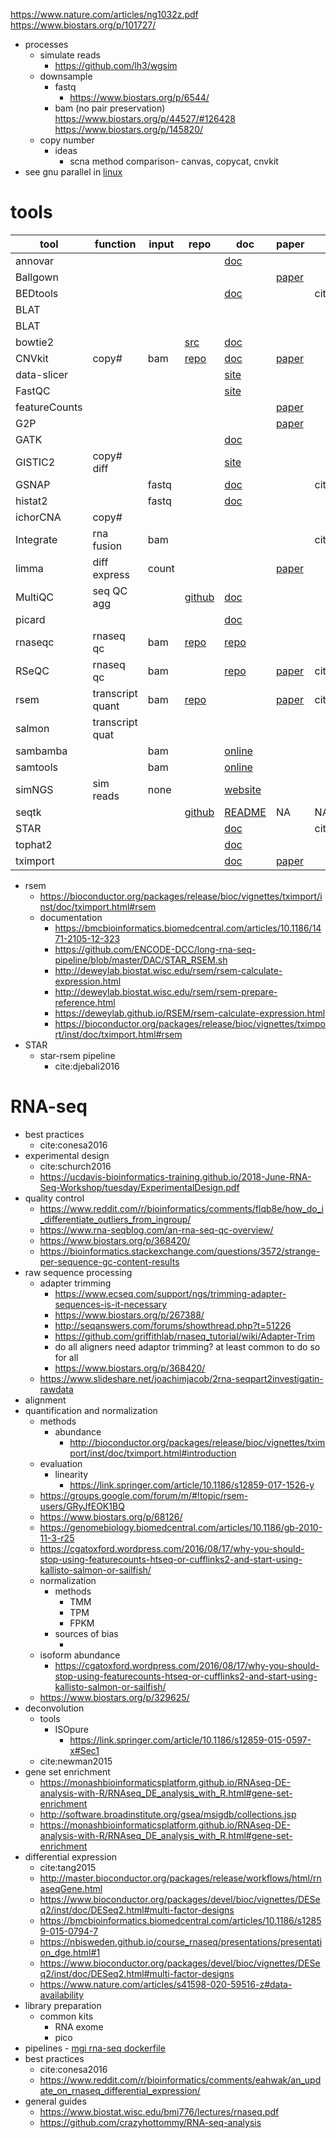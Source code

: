 https://www.nature.com/articles/ng1032z.pdf
https://www.biostars.org/p/101727/
- processes
  - simulate reads
    - https://github.com/lh3/wgsim
  - downsample
    - fastq
      - https://www.biostars.org/p/6544/
    - bam (no pair preservation) https://www.biostars.org/p/44527/#126428 https://www.biostars.org/p/145820/
  - copy number
    - ideas
      - scna method comparison- canvas, copycat, cnvkit
- see gnu parallel in [[id:cd560390-aa1e-4c9e-8317-08610e5de42a][linux]]
* tools
  | tool          | function         | input | repo   | doc     | paper | paper(local)     |
  |---------------+------------------+-------+--------+---------+-------+------------------|
  | annovar       |                  |       |        | [[http://annovar.openbioinformatics.org/en/latest/][doc]]     |       |                  |
  | Ballgown      |                  |       |        |         | [[https://www.nature.com/articles/nprot.2016.095][paper]] |                  |
  | BEDtools      |                  |       |        | [[http://bedtools.readthedocs.io/en/latest/][doc]]     |       | cite:quinlan2010 |
  | BLAT          |                  |       |        |         |       |                  |
  | BLAT          |                  |       |        |         |       |                  |
  | bowtie2       |                  |       | [[https://sourceforge.net/projects/bowtie-bio/files/][src]]    | [[http://bowtie-bio.sourceforge.net/bowtie2/manual.shtml#the-bowtie2-build-indexer][doc]]     |       |                  |
  | CNVkit        | copy#            | bam   | [[https://github.com/etal/cnvkit/tree/fd3555256d2a5aa3978c475d19c88065be68c6c4][repo]]   | [[https://cnvkit.readthedocs.io/en/stable/index.html][doc]]     | [[https://doi.org/10.1371/journal.pcbi.1004873][paper]] |                  |
  | data-slicer   |                  |       |        | [[http://www.1000genomes.org/data-slicer][site]]    |       |                  |
  | FastQC        |                  |       |        | [[https://www.bioinformatics.babraham.ac.uk/projects/fastqc/INSTALL.txt][site]]    |       |                  |
  | featureCounts |                  |       |        |         | [[https://watermark.silverchair.com/btt656.pdf?token=AQECAHi208BE49Ooan9kkhW_Ercy7Dm3ZL_9Cf3qfKAc485ysgAAApgwggKUBgkqhkiG9w0BBwagggKFMIICgQIBADCCAnoGCSqGSIb3DQEHATAeBglghkgBZQMEAS4wEQQMofurkoV2NWsQqlelAgEQgIICS7iktDnfv1X3fe1vdQQcXCS09zT549UGvBjDCLHoNebBGfiQi_Eo7ZjUHVH_Yay_p1DlFd4eDeXU4WEX6HTQ-MzPqmtZ6RMGegyEptsqxaLnvr3QfpGO6WRT01dViqp6xya9-CqCRGV3E7F37VruIYzZEFjr-2svIgoRydPyF4pkSzA2hkvwV_g-JT2YSnqboZ5DOGtwZXeMaLKf48_aEpuYemRUx8VqOfM8xnOm4_jumLGd_BBqCCv6brLX8z3WVJpWfJ4YfpJXhemFRt8mSvIsAe9pYXV52W7-psxHlM2ocXzdD_7vLSD7iy1NocDXWLFT5HRH_Cq8NyiRq1s4Mq-QYuvQJFlTxWArVC6vdpE40bDr9slGD6KTJ0DpUQeC52q-aoKJXr9Y7Pi2SDo881eFuJxTWuSuMjxcXStn9MkPKZfcKa10Vu4CdJSSnvJAKAvd4GsshsfCVGCvkgy4ZfEabo5nOZaB82UYC-8AZEpdbD3RtJg1FUQJHDz0tlY-2gZYf2VB3KU1JK4wZcHzn8T8R5BSChB6MjFrRdTZeo3M8-ZIK3eWQGH2vLj8_bPsYlBF-wfj2JzSG3zJGgUUa_rSBzoK8Vvw8k_BPxCq63h6u-k49l-X0o-MO6f8mOdm_YliTT0dWu_ujvlbXMw9AIBrKjwBJncq27EwMOX0shm8nnzPMoPTfOzoekZR2nYTDPayGjHhqkAs6haFAQrI8XAAd0PfbMtW4l54ArULWEH6hCVxzDX8_h8F8oWgOc_3h2ktpbTLNsiX6Bxj][paper]] |                  |
  | G2P           |                  |       |        |         | [[https://www.nature.com/articles/s41467-019-10016-3][paper]] |                  |
  | GATK          |                  |       |        | [[https://software.broadinstitute.org/gatk/documentation/][doc]]     |       |                  |
  | GISTIC2       | copy# diff       |       |        | [[http://portals.broadinstitute.org/cgi-bin/cancer/publications/pub_paper.cgi?mode=view&paper_id=216&p=t][site]]    |       |                  |
  | GSNAP         |                  | fastq |        | [[http://research-pub.gene.com/gmap/src/README][doc]]     |       | cite:mathe2016   |
  | histat2       |                  | fastq |        | [[https://ccb.jhu.edu/software/hisat2/manual.html][doc]]     |       |                  |
  | ichorCNA      | copy#            |       |        |         |       |                  |
  | Integrate     | rna fusion       | bam   |        |         |       | cite:zhang2014a  |
  | limma         | diff express     | count |        |         | [[https://watermark.silverchair.com/gkv007.pdf?token=AQECAHi208BE49Ooan9kkhW_Ercy7Dm3ZL_9Cf3qfKAc485ysgAAAngwggJ0BgkqhkiG9w0BBwagggJlMIICYQIBADCCAloGCSqGSIb3DQEHATAeBglghkgBZQMEAS4wEQQMsxpSKWbqcoVIkhKsAgEQgIICK5TpAPl6lIQcIzSDztcNMdIl7XMdgXJgXRQlmNqzapp-VoQO3DEpAj0A3gEkQVCd9nOl8fXA8LzO0zmzgs4TmLVFBlFXQULtTa78iYvLjQMrqnrGUZYTQus2SFXCNBklNaasJ9-iiedHl9iOT0lM_19o03zr27w2DmjK9KA9qaSt5tmBA1ogIonAO0xYwLodt7UqoDqjAMg5IXUTCrTRuzf79KhJisKQ_CYvgNTHNHNFce0wi9y-rB77jARN3HWmeziwtzLnUw2OyF9z_Wa0gwmjRScuNvUUms_fa9PCgTvrRDGFh40LEQmscM9nw3Tx3QG5qb6Z68BtikTY9WyhhKiOuJT3uwnU6EtJytzZrnfW2kYZHobN_iL7HA2qTfOXRlXC-uHXYX03m7TEasKRk6DEQ0ViBt71jyo5d0a6JDluWB2O7VDDexQuYloTkIOs2D3Vtmxu2RyDiXHeV2V1g6rZbNxNykour5ibcd0xJAeU_noEtLsvb-2cZzEHzablaAxvs3Lun_K6KQ3CYl71BEzyIVmAvvg_nkkz-QDLTfXc6CMpRU6086afrOVUKUnVfShtYRzZf3zsN6Uo0Chc3EV4kzZnnQL3qsVWoQyJd1erZRLenWSI_2o71qUbJ8JLxX-__XoNJeWkHXuNAe2ssdNWIwLg95wrkRyE40dFMbxh0MbuH3ky5qnNmiG5qrnq-kw4A3MTxMD-kmixUFx12gSIepksg__dGW9mPw][paper]] |                  |
  | MultiQC       | seq QC agg       |       | [[https://github.com/ewels/MultiQC][github]] | [[https://multiqc.info/docs/][doc]]     |       |                  |
  | picard        |                  |       |        | [[https://broadinstitute.github.io/picard/index.html][doc]]     |       |                  |
  | rnaseqc       | rnaseq qc        | bam   | [[https://github.com/broadinstitute/rnaseqc][repo]]   | [[https://github.com/broadinstitute/rnaseqc][repo]]    |       |                  |
  | RSeQC         | rnaseq qc        | bam   |        | [[http://rseqc.sourceforge.net/][repo]]    | [[https://doi.org/10.1093/bioinformatics/bts356][paper]] | cite:wang2012    |
  | rsem          | transcript quant | bam   | [[https://github.com/deweylab/RSEM][repo]]   |         | [[https://doi.org/10.1186/1471-2105-12-323][paper]] | cite:li2011      |
  | salmon        | transcript quat  |       |        |         |       |                  |
  | sambamba      |                  | bam   |        | [[http://lomereiter.github.io/sambamba/docs/sambamba-view.html][online]]  |       |                  |
  | samtools      |                  | bam   |        | [[http://www.htslib.org/doc/samtools.html][online]]  |       |                  |
  | simNGS        | sim reads        | none  |        | [[https://www.ebi.ac.uk/goldman-srv/simNGS/][website]] |       |                  |
  | seqtk         |                  |       | [[https://github.com/lh3/seqtk][github]] | [[https://github.com/lh3/seqtk/blob/master/README.md][README]]  | NA    | NA               |
  | STAR          |                  |       |        | [[https://github.com/alexdobin/STAR/blob/master/doc/STARmanual.pdf][doc]]     |       | cite:dobin2019   |
  | tophat2       |                  |       |        | [[https://ccb.jhu.edu/software/tophat/manual.html][doc]]     |       |                  |
  | tximport      |                  |       |        | [[https://bioconductor.org/packages/release/bioc/vignettes/tximport/inst/doc/tximport.html#rsem][doc]]     | [[http://dx.doi.org/10.12688/f1000research.7563.1][paper]] |                  |
  - rsem
    - https://bioconductor.org/packages/release/bioc/vignettes/tximport/inst/doc/tximport.html#rsem
    - documentation
      - https://bmcbioinformatics.biomedcentral.com/articles/10.1186/1471-2105-12-323
      - https://github.com/ENCODE-DCC/long-rna-seq-pipeline/blob/master/DAC/STAR_RSEM.sh
      - http://deweylab.biostat.wisc.edu/rsem/rsem-calculate-expression.html
      - http://deweylab.biostat.wisc.edu/rsem/rsem-prepare-reference.html
      - https://deweylab.github.io/RSEM/rsem-calculate-expression.html
      - https://bioconductor.org/packages/release/bioc/vignettes/tximport/inst/doc/tximport.html#rsem
  - STAR
    - star-rsem pipeline
      - cite:djebali2016 
* RNA-seq
- best practices
  - cite:conesa2016
- experimental design
  - cite:schurch2016 
  - https://ucdavis-bioinformatics-training.github.io/2018-June-RNA-Seq-Workshop/tuesday/ExperimentalDesign.pdf
- quality control
  - https://www.reddit.com/r/bioinformatics/comments/flqb8e/how_do_i_differentiate_outliers_from_ingroup/
  - https://www.rna-seqblog.com/an-rna-seq-qc-overview/
  - https://www.biostars.org/p/368420/
  - https://bioinformatics.stackexchange.com/questions/3572/strange-per-sequence-gc-content-results
- raw sequence processing
  - adapter trimming
    - https://www.ecseq.com/support/ngs/trimming-adapter-sequences-is-it-necessary
    - https://www.biostars.org/p/267388/
    - http://seqanswers.com/forums/showthread.php?t=51226
    - https://github.com/griffithlab/rnaseq_tutorial/wiki/Adapter-Trim
    - do all aligners need adaptor trimming? at least common to do so for all
    - https://www.biostars.org/p/368420/
  - https://www.slideshare.net/joachimjacob/2rna-seqpart2investigatin-rawdata
- alignment
- quantification and normalization
  - methods
    - abundance 
      - http://bioconductor.org/packages/release/bioc/vignettes/tximport/inst/doc/tximport.html#introduction
  - evaluation
    - linearity
      - https://link.springer.com/article/10.1186/s12859-017-1526-y
  - https://groups.google.com/forum/m/#!topic/rsem-users/GRyJfEOK1BQ
  - https://www.biostars.org/p/68126/
  - https://genomebiology.biomedcentral.com/articles/10.1186/gb-2010-11-3-r25
  - https://cgatoxford.wordpress.com/2016/08/17/why-you-should-stop-using-featurecounts-htseq-or-cufflinks2-and-start-using-kallisto-salmon-or-sailfish/
  - normalization
    - methods
      - TMM
      - TPM
      - FPKM
    - sources of bias
      - 
  - isoform abundance
    - https://cgatoxford.wordpress.com/2016/08/17/why-you-should-stop-using-featurecounts-htseq-or-cufflinks2-and-start-using-kallisto-salmon-or-sailfish/
  - https://www.biostars.org/p/329625/
- deconvolution
  - tools
    - ISOpure
      - https://link.springer.com/article/10.1186/s12859-015-0597-x#Sec1
  - cite:newman2015 
- gene set enrichment
  - https://monashbioinformaticsplatform.github.io/RNAseq-DE-analysis-with-R/RNAseq_DE_analysis_with_R.html#gene-set-enrichment
  - http://software.broadinstitute.org/gsea/msigdb/collections.jsp
  - https://monashbioinformaticsplatform.github.io/RNAseq-DE-analysis-with-R/RNAseq_DE_analysis_with_R.html#gene-set-enrichment
- differential expression
  - cite:tang2015 
  - http://master.bioconductor.org/packages/release/workflows/html/rnaseqGene.html
  - https://www.bioconductor.org/packages/devel/bioc/vignettes/DESeq2/inst/doc/DESeq2.html#multi-factor-designs
  - https://bmcbioinformatics.biomedcentral.com/articles/10.1186/s12859-015-0794-7
  - https://nbisweden.github.io/course_rnaseq/presentations/presentation_dge.html#1
  - https://www.bioconductor.org/packages/devel/bioc/vignettes/DESeq2/inst/doc/DESeq2.html#multi-factor-designs
  - https://www.nature.com/articles/s41598-020-59516-z#data-availability
- library preparation
  - common kits
    - RNA exome 
    - pico
- pipelines - [[https://hub.docker.com/r/mgibio/rnaseq/dockerfile][mgi rna-seq dockerfile]]
- best practices
  - cite:conesa2016 
  - https://www.reddit.com/r/bioinformatics/comments/eahwak/an_update_on_rnaseq_differential_expression/
- general guides
  - https://www.biostat.wisc.edu/bmi776/lectures/rnaseq.pdf
  - https://github.com/crazyhottommy/RNA-seq-analysis


